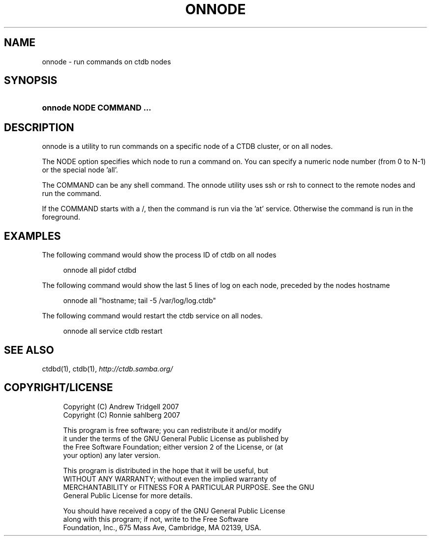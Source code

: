 .\"     Title: onnode
.\"    Author: 
.\" Generator: DocBook XSL Stylesheets v1.72.0 <http://docbook.sf.net/>
.\"      Date: 06/12/2007
.\"    Manual: 
.\"    Source: 
.\"
.TH "ONNODE" "1" "06/12/2007" "" ""
.\" disable hyphenation
.nh
.\" disable justification (adjust text to left margin only)
.ad l
.SH "NAME"
onnode \- run commands on ctdb nodes
.SH "SYNOPSIS"
.HP 24
\fBonnode NODE COMMAND ...\fR
.SH "DESCRIPTION"
.PP
onnode is a utility to run commands on a specific node of a CTDB cluster, or on all nodes.
.PP
The NODE option specifies which node to run a command on. You can specify a numeric node number (from 0 to N\-1) or the special node 'all'.
.PP
The COMMAND can be any shell command. The onnode utility uses ssh or rsh to connect to the remote nodes and run the command.
.PP
If the COMMAND starts with a /, then the command is run via the 'at' service. Otherwise the command is run in the foreground.
.SH "EXAMPLES"
.PP
The following command would show the process ID of ctdb on all nodes
.sp
.RS 4
.nf
onnode all pidof ctdbd
      
.fi
.RE
.PP
The following command would show the last 5 lines of log on each node, preceded by the nodes hostname
.sp
.RS 4
.nf
onnode all "hostname; tail \-5 /var/log/log.ctdb"
      
.fi
.RE
.PP
The following command would restart the ctdb service on all nodes.
.sp
.RS 4
.nf
onnode all service ctdb restart
      
.fi
.RE
.SH "SEE ALSO"
.PP
ctdbd(1), ctdb(1),
\fI\%http://ctdb.samba.org/\fR
.SH "COPYRIGHT/LICENSE"
.sp
.RS 4
.nf
Copyright (C) Andrew Tridgell 2007
Copyright (C) Ronnie sahlberg 2007

This program is free software; you can redistribute it and/or modify
it under the terms of the GNU General Public License as published by
the Free Software Foundation; either version 2 of the License, or (at
your option) any later version.

This program is distributed in the hope that it will be useful, but
WITHOUT ANY WARRANTY; without even the implied warranty of
MERCHANTABILITY or FITNESS FOR A PARTICULAR PURPOSE.  See the GNU
General Public License for more details.

You should have received a copy of the GNU General Public License
along with this program; if not, write to the Free Software
Foundation, Inc., 675 Mass Ave, Cambridge, MA 02139, USA.
.fi
.RE
